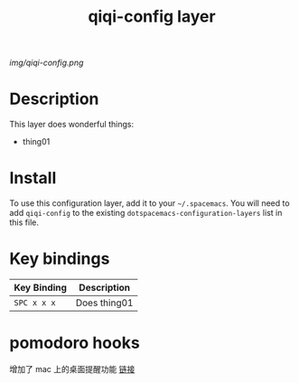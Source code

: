 #+TITLE: qiqi-config layer

# The maximum height of the logo should be 200 pixels.
[[img/qiqi-config.png]]

# TOC links should be GitHub style anchors.
* Table of Contents                                        :TOC_4_gh:noexport:
 - [[#description][Description]]
 - [[#install][Install]]
 - [[#key-bindings][Key bindings]]
 - [[#pomodoro-hooks][pomodoro hooks]]

* Description
This layer does wonderful things:
  - thing01

* Install
To use this configuration layer, add it to your =~/.spacemacs=. You will need to
add =qiqi-config= to the existing =dotspacemacs-configuration-layers= list in this
file.

* Key bindings

| Key Binding | Description    |
|-------------+----------------|
| ~SPC x x x~ | Does thing01   |
# Use GitHub URLs if you wish to link a Spacemacs documentation file or its heading.
# Examples:
# [[https://github.com/syl20bnr/spacemacs/blob/master/doc/VIMUSERS.org#sessions]]
# [[https://github.com/syl20bnr/spacemacs/blob/master/layers/%2Bfun/emoji/README.org][Link to Emoji layer README.org]]
# If space-doc-mode is enabled, Spacemacs will open a local copy of the linked file.

* pomodoro hooks
  增加了 mac 上的桌面提醒功能 [[http://guleilab.com/2016/05/05/OrgPomodoroNotifier/][链接]]  

